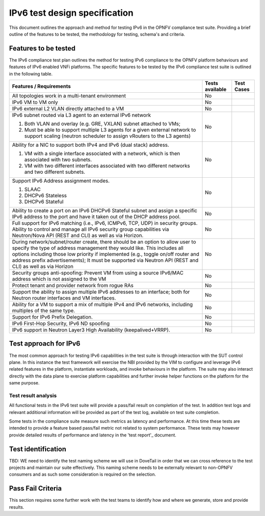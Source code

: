 .. This work is licensed under a Creative Commons Attribution 4.0 International License.
.. http://creativecommons.org/licenses/by/4.0
.. (c) OPNFV and others

==============================
IPv6 test design specification
==============================

This document outlines the approach and method for testing IPv6 in the OPNFV compliance test
suite.  Providing a brief outline of the features to be tested, the methodology for testing,
schema's and criteria.

Features to be tested
=====================

The IPv6 compliance test plan outlines the method for testing IPv6 compliance to the OPNFV
platform behaviours and features of IPv6 enabled VNFi platforms.  The specific features to
be tested by the IPv6 compliance test suite is outlined in the following table.

.. table::
   :class: longtable

+-----------------------------------------------------------+-------------------+--------------------------------------------------------------------+
|Features / Requirements                                    |Tests available    | Test Cases                                                         |
+===========================================================+===================+====================================================================+
|All topologies work in a multi-tenant environment          |No                 |                                                                    |
|                                                           |                   |                                                                    |
|                                                           |                   |                                                                    |
|                                                           |                   |                                                                    |
|                                                           |                   |                                                                    |
|                                                           |                   |                                                                    |
+-----------------------------------------------------------+-------------------+--------------------------------------------------------------------+
|IPv6 VM to VM only                                         |No                 |                                                                    |
|                                                           |                   |                                                                    |
|                                                           |                   |                                                                    |
+-----------------------------------------------------------+-------------------+--------------------------------------------------------------------+
|IPv6 external L2 VLAN directly attached to a VM            |No                 |                                                                    |
|                                                           |                   |                                                                    |
+-----------------------------------------------------------+-------------------+--------------------------------------------------------------------+
|IPv6 subnet routed via L3 agent to an external IPv6 network|No                 |                                                                    |
|                                                           |                   |                                                                    |
|1. Both VLAN and overlay (e.g. GRE, VXLAN) subnet attached |                   |                                                                    |
|   to VMs;                                                 |                   |                                                                    |
|2. Must be able to support multiple L3 agents for a given  |                   |                                                                    |
|   external network to support scaling (neutron scheduler  |                   |                                                                    |
|   to assign vRouters to the L3 agents)                    |                   |                                                                    |
+-----------------------------------------------------------+-------------------+--------------------------------------------------------------------+
|Ability for a NIC to support both IPv4 and IPv6 (dual      |No                 |                                                                    |
|stack) address.                                            |                   |                                                                    |
|                                                           |                   |                                                                    |
|1. VM with a single interface associated with a network,   |                   |                                                                    |
|   which is then associated with two subnets.              |                   |                                                                    |
|2. VM with two different interfaces associated with two    |                   |                                                                    |
|   different networks and two different subnets.           |                   |                                                                    |
+-----------------------------------------------------------+-------------------+--------------------------------------------------------------------+
|Support IPv6 Address assignment modes.                     |No                 |                                                                    |
|                                                           |                   |                                                                    |
|1. SLAAC                                                   |                   |                                                                    |
|2. DHCPv6 Stateless                                        |                   |                                                                    |
|3. DHCPv6 Stateful                                         |                   |                                                                    |
+-----------------------------------------------------------+-------------------+--------------------------------------------------------------------+
|Ability to create a port on an IPv6 DHCPv6 Stateful subnet |No                 |                                                                    |
|and assign a specific IPv6 address to the port and have it |                   |                                                                    |
|taken out of the DHCP address pool.                        |                   |                                                                    |
+-----------------------------------------------------------+-------------------+--------------------------------------------------------------------+
|Full support for IPv6 matching (i.e., IPv6, ICMPv6, TCP,   |No                 |                                                                    |
|UDP) in security groups. Ability to control and manage all |                   |                                                                    |
|IPv6 security group capabilities via Neutron/Nova API (REST|                   |                                                                    |
|and CLI) as well as via Horizon.                           |                   |                                                                    |
+-----------------------------------------------------------+-------------------+--------------------------------------------------------------------+
|During network/subnet/router create, there should be an    |No                 |                                                                    |
|option to allow user to specify the type of address        |                   |                                                                    |
|management they would like. This includes all options      |                   |                                                                    |
|including those low priority if implemented (e.g., toggle  |                   |                                                                    |
|on/off router and address prefix advertisements); It must  |                   |                                                                    |
|be supported via Neutron API (REST and CLI) as well as via |                   |                                                                    |
|Horizon                                                    |                   |                                                                    |
+-----------------------------------------------------------+-------------------+--------------------------------------------------------------------+
|Security groups anti-spoofing: Prevent VM from using a     |No                 |                                                                    |
|source IPv6/MAC address which is not assigned to the VM    |                   |                                                                    |
+-----------------------------------------------------------+-------------------+--------------------------------------------------------------------+
|Protect tenant and provider network from rogue RAs         |No                 |                                                                    |
|                                                           |                   |                                                                    |
|                                                           |                   |                                                                    |
|                                                           |                   |                                                                    |
|                                                           |                   |                                                                    |
|                                                           |                   |                                                                    |
+-----------------------------------------------------------+-------------------+--------------------------------------------------------------------+
|Support the ability to assign multiple IPv6 addresses to   |No                 |                                                                    |
|an interface; both for Neutron router interfaces and VM    |                   |                                                                    |
|interfaces.                                                |                   |                                                                    |
+-----------------------------------------------------------+-------------------+--------------------------------------------------------------------+
|Ability for a VM to support a mix of multiple IPv4 and IPv6|No                 |                                                                    |
|networks, including multiples of the same type.            |                   |                                                                    |
+-----------------------------------------------------------+-------------------+--------------------------------------------------------------------+
|Support for IPv6 Prefix Delegation.                        |No                 |                                                                    |
+-----------------------------------------------------------+-------------------+--------------------------------------------------------------------+
|IPv6 First-Hop Security, IPv6 ND spoofing                  |No                 |                                                                    |
+-----------------------------------------------------------+-------------------+--------------------------------------------------------------------+
|IPv6 support in Neutron Layer3 High Availability           |No                 |                                                                    |
|(keepalived+VRRP).                                         |                   |                                                                    |
+-----------------------------------------------------------+-------------------+--------------------------------------------------------------------+


Test approach for IPv6
======================

The most common approach for testing IPv6 capabilities in the test suite is through interaction with the SUT control plane.
In this instance the test framework will exercise the NBI provided by the VIM to configure and leverage IPv6 related features
in the platform, instantiate workloads, and invoke behaviours in the platform.  The suite may also interact directly with the
data plane to exercise platform capabilities and further invoke helper functions on the platform for the same purpose.

Test result analysis
--------------------

All functional tests in the IPv6 test suite will provide a pass/fail result on completion of the test.  In addition test logs
and relevant additional information will be provided as part of the test log, available on test suite completion.

Some tests in the compliance suite measure such metrics as latency and performance.  At this time these tests are intended to
provide a feature based pass/fail metric not related to system performance.
These tests may however provide detailed results of performance and latency in the 'test report'_ document.

Test identification
===================

TBD:  WE need to identify the test naming scheme we will use in DoveTail in order that we can cross reference to the test
projects and maintain our suite effectively.  This naming scheme needs to be externally relevant to non-OPNFV consumers and as
such some consideration is required on the selection.

Pass Fail Criteria
==================

This section requires some further work with the test teams to identify how and where we generate, store and provide results.
